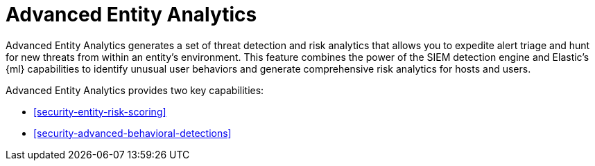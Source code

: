 [[security-advanced-entity-analytics]]
= Advanced Entity Analytics

// :description: Learn about Advanced Entity Analytics and its capabilities.
// :keywords: serverless, security, overview, analyze

Advanced Entity Analytics generates a set of threat detection and risk analytics that allows you to expedite alert triage and hunt for new threats from within an entity's environment. This feature combines the power of the SIEM detection engine and Elastic's {ml} capabilities to identify unusual user behaviors and generate comprehensive risk analytics for hosts and users.

Advanced Entity Analytics provides two key capabilities:

* <<security-entity-risk-scoring>>
* <<security-advanced-behavioral-detections>>
